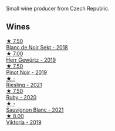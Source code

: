 Small wine producer from Czech Republic.

** Wines

#+begin_export html
<div class="flex-container">
  <a class="flex-item flex-item-left" href="/wines/ed95a91a-0437-40f1-8e9f-e01086ea0ec6.html">
    <img class="flex-bottle" src="/images/ed/95a91a-0437-40f1-8e9f-e01086ea0ec6/2021-08-18-10-39-41-8C296B57-1652-47EF-98B8-4D5B6628EAD2-1-105-c.webp"></img>
    <section class="h">★ 7.50</section>
    <section class="h text-bolder">Blanc de Noir Sekt - 2018</section>
  </a>

  <a class="flex-item flex-item-right" href="/wines/352e4d78-5c2e-4a1b-abac-fd34dd192900.html">
    <img class="flex-bottle" src="/images/35/2e4d78-5c2e-4a1b-abac-fd34dd192900/2020-12-27-13-13-28-96A8BB45-D04B-416C-B3D3-15D43DAE5A7E-1-105-c.webp"></img>
    <section class="h">★ 7.00</section>
    <section class="h text-bolder">Herr Gewürtz - 2019</section>
  </a>

  <a class="flex-item flex-item-left" href="/wines/c798671c-483f-46dd-9bee-5700002f97e2.html">
    <img class="flex-bottle" src="/images/unknown-wine.webp"></img>
    <section class="h">★ 7.50</section>
    <section class="h text-bolder">Pinot Noir - 2019</section>
  </a>

  <a class="flex-item flex-item-right" href="/wines/60d26b16-bed9-4237-b56c-e78c98cd935f.html">
    <img class="flex-bottle" src="/images/60/d26b16-bed9-4237-b56c-e78c98cd935f/2022-11-26-10-39-00-IMG-3405.webp"></img>
    <section class="h">★ -</section>
    <section class="h text-bolder">Riesling - 2021</section>
  </a>

  <a class="flex-item flex-item-left" href="/wines/2b69ecd8-4a60-4fea-b9aa-e6c73a59243d.html">
    <img class="flex-bottle" src="/images/2b/69ecd8-4a60-4fea-b9aa-e6c73a59243d/2022-06-28-07-04-51-97350933-21F9-403B-AD7D-28E137922FE5-1-105-c.webp"></img>
    <section class="h">★ 7.50</section>
    <section class="h text-bolder">Ruby - 2020</section>
  </a>

  <a class="flex-item flex-item-right" href="/wines/9dd2628d-c95d-4da9-b807-a667b8962163.html">
    <img class="flex-bottle" src="/images/9d/d2628d-c95d-4da9-b807-a667b8962163/2022-11-25-16-43-19-IMG-3374.webp"></img>
    <section class="h">★ -</section>
    <section class="h text-bolder">Sauvignon Blanc - 2021</section>
  </a>

  <a class="flex-item flex-item-left" href="/wines/2f48f9ef-5ba5-4a13-a549-c9fad5f0cd88.html">
    <img class="flex-bottle" src="/images/2f/48f9ef-5ba5-4a13-a549-c9fad5f0cd88/2022-11-25-16-51-09-IMG-3385.webp"></img>
    <section class="h">★ 8.00</section>
    <section class="h text-bolder">Viktoria - 2019</section>
  </a>

</div>
#+end_export
